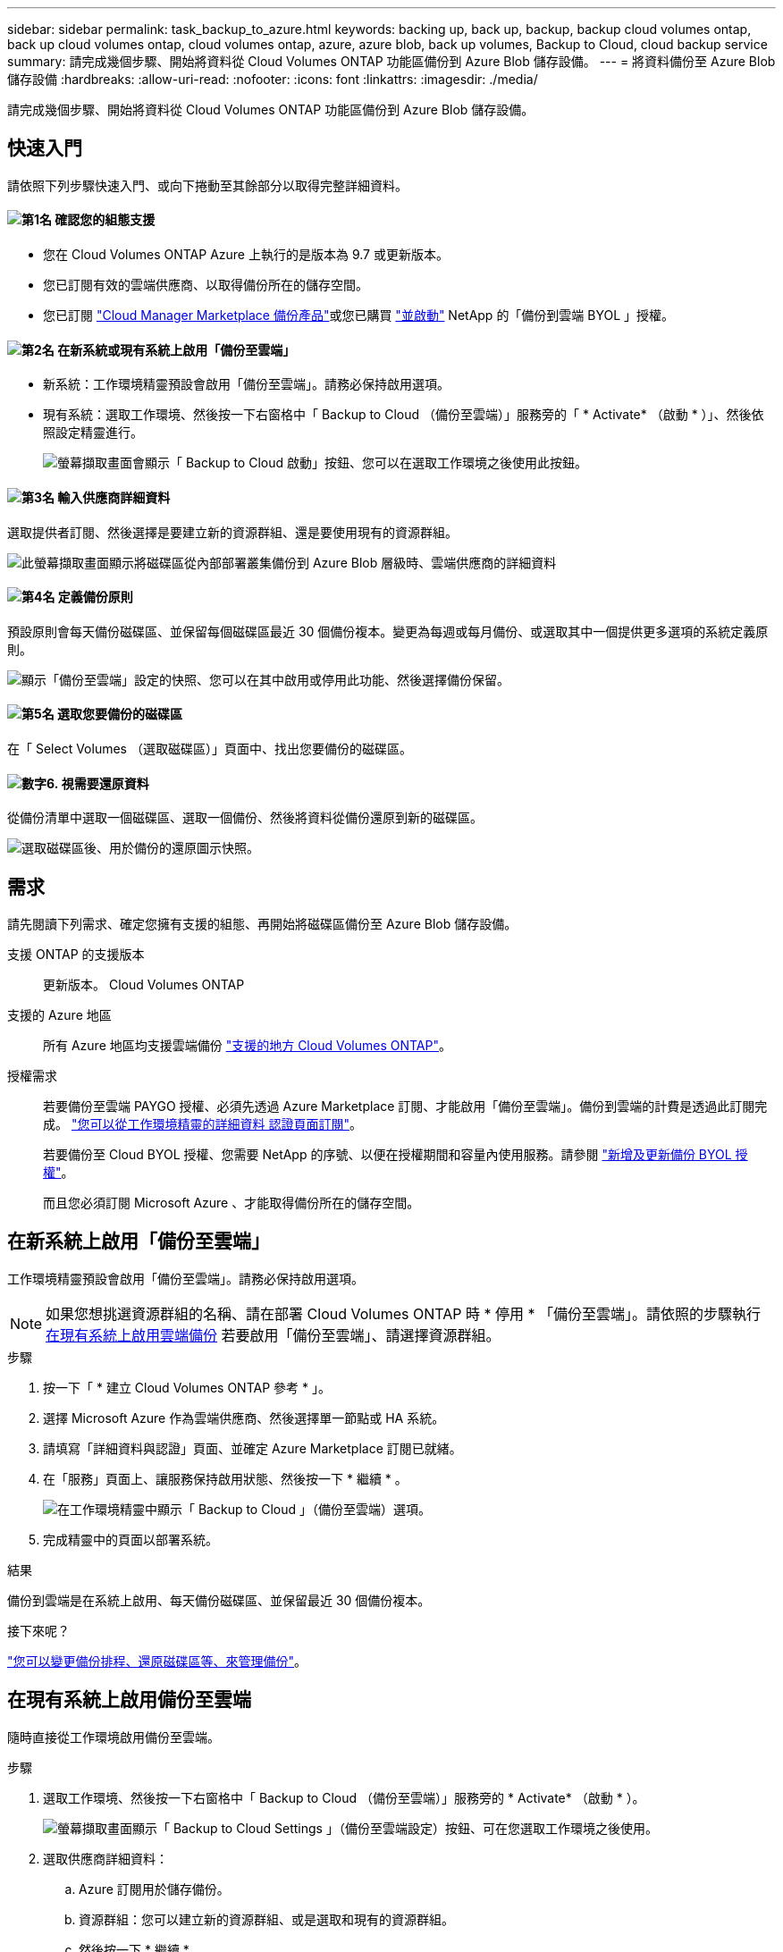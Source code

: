 ---
sidebar: sidebar 
permalink: task_backup_to_azure.html 
keywords: backing up, back up, backup, backup cloud volumes ontap, back up cloud volumes ontap, cloud volumes ontap, azure, azure blob, back up volumes, Backup to Cloud, cloud backup service 
summary: 請完成幾個步驟、開始將資料從 Cloud Volumes ONTAP 功能區備份到 Azure Blob 儲存設備。 
---
= 將資料備份至 Azure Blob 儲存設備
:hardbreaks:
:allow-uri-read: 
:nofooter: 
:icons: font
:linkattrs: 
:imagesdir: ./media/


[role="lead"]
請完成幾個步驟、開始將資料從 Cloud Volumes ONTAP 功能區備份到 Azure Blob 儲存設備。



== 快速入門

請依照下列步驟快速入門、或向下捲動至其餘部分以取得完整詳細資料。



==== image:number1.png["第1名"] 確認您的組態支援

[role="quick-margin-list"]
* 您在 Cloud Volumes ONTAP Azure 上執行的是版本為 9.7 或更新版本。
* 您已訂閱有效的雲端供應商、以取得備份所在的儲存空間。
* 您已訂閱 https://azuremarketplace.microsoft.com/en-us/marketplace/apps/netapp.cloud-manager?tab=Overview["Cloud Manager Marketplace 備份產品"^]或您已購買 link:task_managing_licenses.html#adding-and-updating-your-backup-byol-license["並啟動"^] NetApp 的「備份到雲端 BYOL 」授權。




==== image:number2.png["第2名"] 在新系統或現有系統上啟用「備份至雲端」

[role="quick-margin-list"]
* 新系統：工作環境精靈預設會啟用「備份至雲端」。請務必保持啟用選項。
* 現有系統：選取工作環境、然後按一下右窗格中「 Backup to Cloud （備份至雲端）」服務旁的「 * Activate* （啟動 * ）」、然後依照設定精靈進行。
+
image:screenshot_backup_to_s3_icon.gif["螢幕擷取畫面會顯示「 Backup to Cloud 啟動」按鈕、您可以在選取工作環境之後使用此按鈕。"]





==== image:number3.png["第3名"] 輸入供應商詳細資料

[role="quick-margin-para"]
選取提供者訂閱、然後選擇是要建立新的資源群組、還是要使用現有的資源群組。

[role="quick-margin-para"]
image:screenshot_backup_provider_settings_azure.png["此螢幕擷取畫面顯示將磁碟區從內部部署叢集備份到 Azure Blob 層級時、雲端供應商的詳細資料"]



==== image:number4.png["第4名"] 定義備份原則

[role="quick-margin-para"]
預設原則會每天備份磁碟區、並保留每個磁碟區最近 30 個備份複本。變更為每週或每月備份、或選取其中一個提供更多選項的系統定義原則。

[role="quick-margin-para"]
image:screenshot_backup_onprem_policy.png["顯示「備份至雲端」設定的快照、您可以在其中啟用或停用此功能、然後選擇備份保留。"]



==== image:number5.png["第5名"] 選取您要備份的磁碟區

[role="quick-margin-para"]
在「 Select Volumes （選取磁碟區）」頁面中、找出您要備份的磁碟區。



==== image:number6.png["數字6."] 視需要還原資料

[role="quick-margin-para"]
從備份清單中選取一個磁碟區、選取一個備份、然後將資料從備份還原到新的磁碟區。

[role="quick-margin-para"]
image:screenshot_backup_to_s3_restore_icon.gif["選取磁碟區後、用於備份的還原圖示快照。"]



== 需求

請先閱讀下列需求、確定您擁有支援的組態、再開始將磁碟區備份至 Azure Blob 儲存設備。

支援 ONTAP 的支援版本:: 更新版本。 Cloud Volumes ONTAP
支援的 Azure 地區:: 所有 Azure 地區均支援雲端備份 https://cloud.netapp.com/cloud-volumes-global-regions["支援的地方 Cloud Volumes ONTAP"^]。
授權需求:: 若要備份至雲端 PAYGO 授權、必須先透過 Azure Marketplace 訂閱、才能啟用「備份至雲端」。備份到雲端的計費是透過此訂閱完成。 link:task_deploying_otc_azure.html["您可以從工作環境精靈的詳細資料  認證頁面訂閱"^]。
+
--
若要備份至 Cloud BYOL 授權、您需要 NetApp 的序號、以便在授權期間和容量內使用服務。請參閱 link:task_managing_licenses.html#adding-and-updating-your-backup-byol-license["新增及更新備份 BYOL 授權"^]。

而且您必須訂閱 Microsoft Azure 、才能取得備份所在的儲存空間。

--




== 在新系統上啟用「備份至雲端」

工作環境精靈預設會啟用「備份至雲端」。請務必保持啟用選項。


NOTE: 如果您想挑選資源群組的名稱、請在部署 Cloud Volumes ONTAP 時 * 停用 * 「備份至雲端」。請依照的步驟執行 <<enabling-backup-to-cloud-on-an-existing-system,在現有系統上啟用雲端備份>> 若要啟用「備份至雲端」、請選擇資源群組。

.步驟
. 按一下「 * 建立 Cloud Volumes ONTAP 參考 * 」。
. 選擇 Microsoft Azure 作為雲端供應商、然後選擇單一節點或 HA 系統。
. 請填寫「詳細資料與認證」頁面、並確定 Azure Marketplace 訂閱已就緒。
. 在「服務」頁面上、讓服務保持啟用狀態、然後按一下 * 繼續 * 。
+
image:screenshot_backup_to_azure.gif["在工作環境精靈中顯示「 Backup to Cloud 」（備份至雲端）選項。"]

. 完成精靈中的頁面以部署系統。


.結果
備份到雲端是在系統上啟用、每天備份磁碟區、並保留最近 30 個備份複本。

.接下來呢？
link:task_managing_backups.html["您可以變更備份排程、還原磁碟區等、來管理備份"^]。



== 在現有系統上啟用備份至雲端

隨時直接從工作環境啟用備份至雲端。

.步驟
. 選取工作環境、然後按一下右窗格中「 Backup to Cloud （備份至雲端）」服務旁的 * Activate* （啟動 * ）。
+
image:screenshot_backup_to_s3_icon.gif["螢幕擷取畫面顯示「 Backup to Cloud Settings 」（備份至雲端設定）按鈕、可在您選取工作環境之後使用。"]

. 選取供應商詳細資料：
+
.. Azure 訂閱用於儲存備份。
.. 資源群組：您可以建立新的資源群組、或是選取和現有的資源群組。
.. 然後按一下 * 繼續 * 。
+
image:screenshot_backup_provider_settings_azure.png["此螢幕擷取畫面顯示將磁碟區從內部部署叢集備份到 Azure Blob 層級時、雲端供應商的詳細資料"]

+
請注意、您無法在服務啟動後變更訂閱或資源群組。



. 在 _ 定義原則 _ 頁面中、選取備份排程和保留值、然後按一下 * 繼續 * 。
+
image:screenshot_backup_onprem_policy.png["顯示「備份至雲端」設定的快照、您可以在其中啟用或停用此功能、然後選擇備份保留。"]

+
請參閱 link:concept_backup_to_cloud.html#the-schedule-is-daily-weekly-monthly-or-a-combination["現有原則的清單"^]。

. 選取您要備份的磁碟區、然後按一下「 * 啟動 * 」。
+
image:screenshot_backup_select_volumes.png["選取要備份之磁碟區的快照。"]



.結果
備份到雲端開始對每個選取的磁碟區進行初始備份。

.接下來呢？
link:task_managing_backups.html["您可以變更備份排程、還原磁碟區等、來管理備份"^]。
